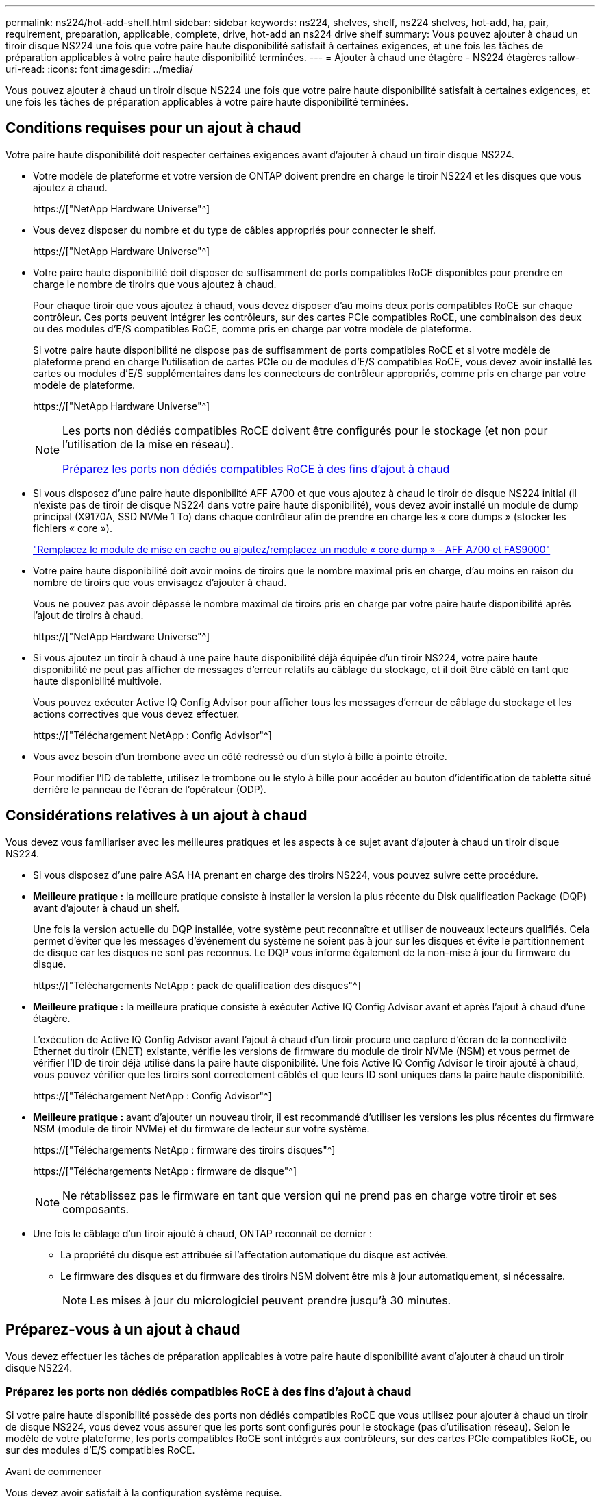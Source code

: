 ---
permalink: ns224/hot-add-shelf.html 
sidebar: sidebar 
keywords: ns224, shelves, shelf, ns224 shelves, hot-add, ha, pair, requirement, preparation, applicable, complete, drive, hot-add an ns224 drive shelf 
summary: Vous pouvez ajouter à chaud un tiroir disque NS224 une fois que votre paire haute disponibilité satisfait à certaines exigences, et une fois les tâches de préparation applicables à votre paire haute disponibilité terminées. 
---
= Ajouter à chaud une étagère - NS224 étagères
:allow-uri-read: 
:icons: font
:imagesdir: ../media/


[role="lead"]
Vous pouvez ajouter à chaud un tiroir disque NS224 une fois que votre paire haute disponibilité satisfait à certaines exigences, et une fois les tâches de préparation applicables à votre paire haute disponibilité terminées.



== Conditions requises pour un ajout à chaud

Votre paire haute disponibilité doit respecter certaines exigences avant d'ajouter à chaud un tiroir disque NS224.

* Votre modèle de plateforme et votre version de ONTAP doivent prendre en charge le tiroir NS224 et les disques que vous ajoutez à chaud.
+
https://["NetApp Hardware Universe"^]

* Vous devez disposer du nombre et du type de câbles appropriés pour connecter le shelf.
+
https://["NetApp Hardware Universe"^]

* Votre paire haute disponibilité doit disposer de suffisamment de ports compatibles RoCE disponibles pour prendre en charge le nombre de tiroirs que vous ajoutez à chaud.
+
Pour chaque tiroir que vous ajoutez à chaud, vous devez disposer d'au moins deux ports compatibles RoCE sur chaque contrôleur. Ces ports peuvent intégrer les contrôleurs, sur des cartes PCIe compatibles RoCE, une combinaison des deux ou des modules d'E/S compatibles RoCE, comme pris en charge par votre modèle de plateforme.

+
Si votre paire haute disponibilité ne dispose pas de suffisamment de ports compatibles RoCE et si votre modèle de plateforme prend en charge l'utilisation de cartes PCIe ou de modules d'E/S compatibles RoCE, vous devez avoir installé les cartes ou modules d'E/S supplémentaires dans les connecteurs de contrôleur appropriés, comme pris en charge par votre modèle de plateforme.

+
https://["NetApp Hardware Universe"^]

+
[NOTE]
====
Les ports non dédiés compatibles RoCE doivent être configurés pour le stockage (et non pour l'utilisation de la mise en réseau).

<<Préparez les ports non dédiés compatibles RoCE à des fins d'ajout à chaud>>

====
* Si vous disposez d'une paire haute disponibilité AFF A700 et que vous ajoutez à chaud le tiroir de disque NS224 initial (il n'existe pas de tiroir de disque NS224 dans votre paire haute disponibilité), vous devez avoir installé un module de dump principal (X9170A, SSD NVMe 1 To) dans chaque contrôleur afin de prendre en charge les « core dumps » (stocker les fichiers « core »).
+
link:../fas9000/caching-module-and-core-dump-module-replace.html["Remplacez le module de mise en cache ou ajoutez/remplacez un module « core dump » - AFF A700 et FAS9000"^]

* Votre paire haute disponibilité doit avoir moins de tiroirs que le nombre maximal pris en charge, d'au moins en raison du nombre de tiroirs que vous envisagez d'ajouter à chaud.
+
Vous ne pouvez pas avoir dépassé le nombre maximal de tiroirs pris en charge par votre paire haute disponibilité après l'ajout de tiroirs à chaud.

+
https://["NetApp Hardware Universe"^]

* Si vous ajoutez un tiroir à chaud à une paire haute disponibilité déjà équipée d'un tiroir NS224, votre paire haute disponibilité ne peut pas afficher de messages d'erreur relatifs au câblage du stockage, et il doit être câblé en tant que haute disponibilité multivoie.
+
Vous pouvez exécuter Active IQ Config Advisor pour afficher tous les messages d'erreur de câblage du stockage et les actions correctives que vous devez effectuer.

+
https://["Téléchargement NetApp : Config Advisor"^]

* Vous avez besoin d'un trombone avec un côté redressé ou d'un stylo à bille à pointe étroite.
+
Pour modifier l'ID de tablette, utilisez le trombone ou le stylo à bille pour accéder au bouton d'identification de tablette situé derrière le panneau de l'écran de l'opérateur (ODP).





== Considérations relatives à un ajout à chaud

Vous devez vous familiariser avec les meilleures pratiques et les aspects à ce sujet avant d'ajouter à chaud un tiroir disque NS224.

* Si vous disposez d'une paire ASA HA prenant en charge des tiroirs NS224, vous pouvez suivre cette procédure.
* *Meilleure pratique :* la meilleure pratique consiste à installer la version la plus récente du Disk qualification Package (DQP) avant d'ajouter à chaud un shelf.
+
Une fois la version actuelle du DQP installée, votre système peut reconnaître et utiliser de nouveaux lecteurs qualifiés. Cela permet d'éviter que les messages d'événement du système ne soient pas à jour sur les disques et évite le partitionnement de disque car les disques ne sont pas reconnus. Le DQP vous informe également de la non-mise à jour du firmware du disque.

+
https://["Téléchargements NetApp : pack de qualification des disques"^]

* *Meilleure pratique :* la meilleure pratique consiste à exécuter Active IQ Config Advisor avant et après l'ajout à chaud d'une étagère.
+
L'exécution de Active IQ Config Advisor avant l'ajout à chaud d'un tiroir procure une capture d'écran de la connectivité Ethernet du tiroir (ENET) existante, vérifie les versions de firmware du module de tiroir NVMe (NSM) et vous permet de vérifier l'ID de tiroir déjà utilisé dans la paire haute disponibilité. Une fois Active IQ Config Advisor le tiroir ajouté à chaud, vous pouvez vérifier que les tiroirs sont correctement câblés et que leurs ID sont uniques dans la paire haute disponibilité.

+
https://["Téléchargement NetApp : Config Advisor"^]

* *Meilleure pratique :* avant d'ajouter un nouveau tiroir, il est recommandé d'utiliser les versions les plus récentes du firmware NSM (module de tiroir NVMe) et du firmware de lecteur sur votre système.
+
https://["Téléchargements NetApp : firmware des tiroirs disques"^]

+
https://["Téléchargements NetApp : firmware de disque"^]

+

NOTE: Ne rétablissez pas le firmware en tant que version qui ne prend pas en charge votre tiroir et ses composants.

* Une fois le câblage d'un tiroir ajouté à chaud, ONTAP reconnaît ce dernier :
+
** La propriété du disque est attribuée si l'affectation automatique du disque est activée.
** Le firmware des disques et du firmware des tiroirs NSM doivent être mis à jour automatiquement, si nécessaire.
+

NOTE: Les mises à jour du micrologiciel peuvent prendre jusqu'à 30 minutes.







== Préparez-vous à un ajout à chaud

Vous devez effectuer les tâches de préparation applicables à votre paire haute disponibilité avant d'ajouter à chaud un tiroir disque NS224.



=== Préparez les ports non dédiés compatibles RoCE à des fins d'ajout à chaud

Si votre paire haute disponibilité possède des ports non dédiés compatibles RoCE que vous utilisez pour ajouter à chaud un tiroir de disque NS224, vous devez vous assurer que les ports sont configurés pour le stockage (pas d'utilisation réseau). Selon le modèle de votre plateforme, les ports compatibles RoCE sont intégrés aux contrôleurs, sur des cartes PCIe compatibles RoCE, ou sur des modules d'E/S compatibles RoCE.

.Avant de commencer
Vous devez avoir satisfait à la configuration système requise.

<<Conditions requises pour un ajout à chaud>>

.Description de la tâche
* Pour certains modèles de plateforme, lorsqu'une carte PCIe compatible RoCE ou un module d'E/S est installé dans un slot pris en charge sur un contrôleur, les ports par défaut sont automatiquement utilisés pour le stockage (au lieu de la mise en réseau). Cependant, il est recommandé de suivre cette procédure pour vérifier que les ports compatibles RoCE sont configurés pour le stockage.
* Si vous déterminez que les ports non dédiés compatibles RoCE dans votre paire haute disponibilité ne sont pas configurés pour l'utilisation du stockage, il s'agit d'une procédure de configuration sans interruption.
+

NOTE: Si votre paire haute disponibilité exécute une version de ONTAP 9.6, vous devez redémarrer les contrôleurs, un à la fois.

+

NOTE: Si votre paire haute disponibilité exécute ONTAP 9.7 ou version ultérieure, vous n'avez pas besoin de redémarrer les contrôleurs, sauf si un ou les deux contrôleurs sont en mode de maintenance. Cette procédure suppose que ni le contrôleur n'est en mode de maintenance.



.Étapes
. Vérifier si les ports non dédiés de la paire haute disponibilité sont configurés pour l'utilisation du stockage : `storage port show`
+
Vous pouvez saisir la commande sur un ou deux modules de contrôleur.

+
Si votre paire haute disponibilité exécute ONTAP 9.8 ou une version ultérieure, les ports non dédiés s'affichent `storage` dans le `Mode` colonne.

+
Si votre paire haute disponibilité exécute ONTAP 9.7 ou 9.6, les ports non dédiés qui s'affichent `false` dans le `Is Dedicated?` s'affiche également `enabled` dans le `State` colonne.

. Si les ports non dédiés sont configurés pour le stockage, cette procédure est effectuée.
+
Sinon, vous devez configurer les ports en effectuant les étapes 3 à 6.

+
[NOTE]
====
Lorsque les ports non dédiés ne sont pas configurés pour l'utilisation du stockage, la sortie de la commande affiche les éléments suivants :

Si votre paire haute disponibilité exécute ONTAP 9.8 ou une version ultérieure, les ports non dédiés s'affichent `network` dans le `Mode` colonne.

Si votre paire haute disponibilité exécute ONTAP 9.7 ou 9.6, les ports non dédiés qui s'affichent `false` dans le `Is Dedicated?`` s'affiche également `disabled` dans le `State` colonne.

====
. Configurer les ports non dédiés pour l'utilisation du stockage sur l'un des modules de contrôleur :
+
Vous devez répéter la commande applicable pour chaque port que vous configurez.

+
[cols="1,3"]
|===
| Si votre paire haute disponibilité est en cours d'exécution... | Alors... 


 a| 
ONTAP 9.8 ou version ultérieure
 a| 
`storage port modify -node node name -port port name -mode storage`



 a| 
ONTAP 9.7 ou 9.6
 a| 
`storage port enable -node node name -port port name`

|===
. Si votre paire haute disponibilité exécute ONTAP 9.6, redémarrez le module de contrôleur afin que les modifications de port prennent effet : `system node reboot -node node name -reason reason for the reboot`
+
Dans le cas contraire, passez à l'étape suivante.

+

NOTE: Le redémarrage peut prendre jusqu'à 15 minutes.

. Répétez les étapes pour le second module de contrôleur :
+
[cols="1,3"]
|===
| Si votre paire haute disponibilité est en cours d'exécution... | Alors... 


 a| 
ONTAP 9.7 ou version ultérieure
 a| 
.. Répétez l'étape 3.
.. Passez à l'étape 6.




 a| 
ONTAP 9.6
 a| 
.. Répétez les étapes 3 et 4.
+

NOTE: Le premier contrôleur doit déjà avoir terminé son redémarrage.

.. Passez à l'étape 6.


|===
. Vérifier que les ports non dédiés des deux modules de contrôleur sont configurés pour le stockage : `storage port show`
+
Vous pouvez saisir la commande sur un ou deux modules de contrôleur.

+
Si votre paire haute disponibilité exécute ONTAP 9.8 ou une version ultérieure, les ports non dédiés s'affichent `storage` dans le `Mode` colonne.

+
Si votre paire haute disponibilité exécute ONTAP 9.7 ou 9.6, les ports non dédiés qui s'affichent `false` dans le `Is Dedicated?` s'affiche également `enabled` dans le `State` colonne.





=== Préparez une paire HA AFF A700, AFF A800, AFF C800, AFF A400 ou AFF C400 pour ajouter à chaud un second tiroir

Si vous disposez d'une paire haute disponibilité AFF A700, AFF A800, AFF C800, AFF A400 ou AFF C400 avec un tiroir de disque NS224 connecté à un ensemble de ports compatibles RoCE sur chaque contrôleur, vous devez recâbler le tiroir (Après avoir installé les cartes PCIe ou modules d'E/S compatibles RoCE supplémentaires) sur les deux ensembles de ports de chaque contrôleur, avant d'ajouter le second tiroir à chaud.

.Avant de commencer
* Vous devez avoir satisfait à la configuration système requise.
+
<<Conditions requises pour un ajout à chaud>>

* Vous devez avoir activé les ports sur les cartes PCIe compatibles RoCE ou les modules d'E/S que vous avez installés.
+
<<Préparez les ports non dédiés compatibles RoCE à des fins d'ajout à chaud>>



.Description de la tâche
* La désactivation des connexions des ports s'effectue sans interruption lorsque votre tiroir est doté d'une connectivité multivoie haute disponibilité.
+
Vous pouvez recâblage du premier tiroir dans les deux ensembles de ports de chaque contrôleur de sorte que, lorsque vous ajoutez le second tiroir à chaud, les deux tiroirs bénéficient d'une connectivité plus résiliente.

* Déplacez un câble à la fois afin de maintenir la connectivité au tiroir à tout moment au cours de cette procédure.


.Étapes
. Recâblage des connexions du tiroir existant entre les deux ensembles de ports de chaque contrôleur, selon le modèle de votre plateforme.
+

NOTE: Le déplacement d'un câble ne nécessite pas de temps d'attente entre le débranchement du câble d'un port et le branchement sur un autre port.

+
[cols="1,3"]
|===
| Si vous avez un... | Alors... 


 a| 
PAIRE HA AFF A700
 a| 

NOTE: Les sous-étapes supposent que le tiroir existant est câblé aux modules d'E/S compatibles RoCE dans le connecteur 3 de chaque contrôleur.

[NOTE]
====
Si nécessaire, vous pouvez faire référence aux schémas de câblage montrant un seul tiroir existant et le « tiroir » à tiroir « recâblage, dans une configuration à deux tiroirs ».

<<Connectez un tiroir à chaud pour une paire HA AFF A700>>

====
.. Sur le contrôleur A, déplacer le câble du connecteur 3, port b (e3b), vers le connecteur 7, port b (e7b).
.. Répétez le même déplacement de câble sur le contrôleur B.




 a| 
Paire HA AFF A800 ou AFF C800
 a| 

NOTE: Les sous-étapes supposent que le tiroir existant est câblé aux cartes PCIe compatibles RoCE dans le connecteur 5 de chaque contrôleur.

[NOTE]
====
Si nécessaire, vous pouvez faire référence aux schémas de câblage montrant un seul tiroir existant et le « tiroir » à tiroir « recâblage, dans une configuration à deux tiroirs ».

<<Reliez un tiroir à chaud à une paire HA AFF A800 ou AFF C800>>

====
.. Sur le contrôleur A, déplacer le câble du connecteur 5 port b (e5b) vers le connecteur 3 port b (e3b).
.. Répétez le même déplacement de câble sur le contrôleur B.




 a| 
PAIRE HA AFF A400
 a| 
[NOTE]
====
Si nécessaire, vous pouvez faire référence aux schémas de câblage montrant un seul tiroir existant et le « tiroir » à tiroir « recâblage, dans une configuration à deux tiroirs ».

<<Connectez un tiroir d'extension à chaud pour une paire haute disponibilité AFF A400>>

====
.. Sur le contrôleur A, déplacer le câble du port e0d vers le connecteur 5 Port b (e5b).
.. Répétez le même déplacement de câble sur le contrôleur B.




 a| 
Paire HA AFF C400
 a| 
[NOTE]
====
Si nécessaire, vous pouvez faire référence aux schémas de câblage montrant un seul tiroir existant et le « tiroir » à tiroir « recâblage, dans une configuration à deux tiroirs ».

<<Reliez un tiroir à chaud à une paire haute disponibilité AFF C400>>

====
.. Sur le contrôleur A, déplacez le câble de l'emplacement 4, port a (e4a), vers l'emplacement 5, port b (e5b).
.. Répétez le même déplacement de câble sur le contrôleur B.


|===
. Vérifier que le tiroir à tiroir à tiroir recâblé est correctement câblé.
+
Si des erreurs de câblage sont générées, suivez les actions correctives fournies.

+
https://["Téléchargement NetApp : Config Advisor"^]





=== Préparez-vous à attribuer manuellement la propriété du disque pour un ajout à chaud

Si vous attribuez manuellement la propriété du lecteur pour le tiroir de disque NS224 que vous ajoutez à chaud, vous devez désactiver l'affectation automatique du disque s'il est activé.

.Avant de commencer
Vous devez avoir satisfait à la configuration système requise.

<<Conditions requises pour un ajout à chaud>>

.Description de la tâche
Vous devez attribuer manuellement la propriété des disques si les disques du tiroir seront détenus par les deux modules de contrôleur dans la paire haute disponibilité.

.Étapes
. Vérifiez si l'affectation automatique des disques est activée : `storage disk option show`
+
Vous pouvez saisir la commande sur un ou deux modules de contrôleur.

+
Si l'affectation automatique de l'entraînement est activée, la sortie affiche `on` dans le `Auto Assign` colonne (pour chaque module de contrôleur).

. Si l'affectation automatique des disques est activée, désactivez-la : `storage disk option modify -node node_name -autoassign off`
+
Vous devez désactiver l'affectation automatique des disques sur les deux modules de contrôleur.





== Installez un tiroir disque pour un ajout à chaud

L'installation d'un nouveau tiroir de disque NS224 implique l'installation du tiroir dans un rack ou une armoire, le branchement des câbles d'alimentation (qui met automatiquement le tiroir sous tension), puis la configuration de l'ID de tiroir.

.Avant de commencer
* Vous devez avoir satisfait à la configuration système requise.
+
<<Conditions requises pour un ajout à chaud>>

* Vous devez avoir terminé les procédures de préparation applicables.
+
<<Préparez-vous à un ajout à chaud>>



.Étapes
. Installez le kit de montage sur rail fourni avec votre tiroir en utilisant la Flyer d'installation fourni avec le kit.
+

NOTE: Ne montez pas la tablette à bride.

. Installez et fixez le shelf sur les supports et le rack ou armoire en utilisant la brochure d'installation.
+

NOTE: Une tablette NS224 entièrement chargée peut peser jusqu'à 30.29 kg (66.78 lb) et doit être levée par deux personnes ou utiliser un relevage hydraulique. Évitez de retirer les composants des étagères (à l'avant ou à l'arrière du shelf) afin de réduire le poids des étagères car le poids des étagères ne sera pas équilibré.

. Connectez les cordons d'alimentation à l'étagère, fixez-les en place à l'aide du dispositif de retenue du cordon d'alimentation s'il s'agit d'une alimentation CA ou des deux vis à serrage manuel s'il s'agit d'une alimentation CC, puis connectez les cordons d'alimentation à différentes sources d'alimentation pour plus de résilience.
+
Une étagère se met sous tension lorsqu'elle est connectée à une source d'alimentation ; elle n'a pas de commutateurs d'alimentation. Lorsqu'elle fonctionne correctement, la LED bicolore d'un bloc d'alimentation s'allume en vert.

. Définissez l'ID du tiroir sur un nombre unique dans la paire HA :
+
Des instructions plus détaillées sont disponibles :

+
link:change-shelf-id.html["Modifiez l'ID de tiroir NS224"^]

+
.. Déposer le capuchon d'extrémité gauche et localiser le petit trou à droite des LED.
.. Insérez l'extrémité d'un trombone ou d'un outil similaire dans le petit trou pour atteindre le bouton d'identification de la tablette.
.. Appuyez sur le bouton et maintenez-le enfoncé (jusqu'à 15 secondes) jusqu'à ce que le premier chiffre de l'écran numérique clignote, puis relâchez le bouton.
+

NOTE: Si l'ID prend plus de 15 secondes pour clignoter, appuyez de nouveau sur le bouton et maintenez-le enfoncé, en veillant à l'appuyer complètement.

.. Appuyez sur le bouton et relâchez-le pour faire avancer le chiffre jusqu'à ce que vous atteiez le chiffre souhaité de 0 à 9.
.. Répétez les sous-étapes 4c et 4d pour définir le second numéro de l'ID de tablette.
+
Le chiffre peut clignoter pendant trois secondes au lieu de 15 secondes.

.. Appuyez sur le bouton et maintenez-le enfoncé jusqu'à ce que le second chiffre ne clignote plus.
+
Au bout de cinq secondes environ, les deux chiffres commencent à clignoter et le voyant orange s'allume sur le ODP.

.. Mettez le tiroir hors tension puis sous tension afin de valider l'ID.
+
Vous devez débrancher les deux cordons d'alimentation du shelf, attendre 10 secondes, puis les rebrancher.

+
Lorsque l'alimentation est rétablie, les LED bicolores s'allument en vert.







== Reliez un tiroir de disque pour un ajout à chaud

Vous connectez chaque tiroir de disque NS224 à chaud, de sorte que chaque tiroir possède deux connexions à chaque module de contrôleur de la paire haute disponibilité. En fonction du nombre de tiroirs que vous ajoutez à chaud et de votre modèle de plateforme, vous utilisez les ports compatibles RoCE sur les contrôleurs, sur les cartes PCIe compatibles RoCE, une combinaison des deux ou sur des modules d'E/S compatibles RoCE.



=== Considérations relatives au câblage d'un ajout à chaud

Se familiariser avec l'orientation correcte du connecteur de câble et l'emplacement et l'étiquetage des ports sur les modules de tiroir de lecteur NS224 peuvent être utiles avant de raccorder votre étagère à chaud.

* Les câbles sont insérés avec la languette de retrait du connecteur orientée vers le haut.
+
Lorsqu'un câble est inséré correctement, il s'enclenche.

+
Une fois que vous avez connecté les deux extrémités du câble, les LED vertes du tiroir et du port du contrôleur LNK s'allument. Si le voyant LNK d'un port ne s'allume pas, réinstallez le câble.

+
image::../media/oie_cable_pull_tab_up.png[tirer la languette du câble de l'oie vers le haut]

* Vous pouvez utiliser l'illustration suivante pour vous aider à identifier physiquement les ports NSM des tiroirs, e0a et e0b :
+
image::../media/drw_ns224_back_ports.png[ports arrière drw ns224]





=== Reliez un tiroir à chaud pour une paire haute disponibilité AFF A900

Lorsque du stockage supplémentaire est nécessaire, vous pouvez ajouter à chaud trois tiroirs disques NS224 supplémentaires (quatre tiroirs au total) à une paire haute disponibilité AFF A900.

.Avant de commencer
* Vous devez avoir satisfait à la configuration système requise.
+
<<Conditions requises pour un ajout à chaud>>

* Vous devez avoir terminé les procédures de préparation applicables.
+
<<Préparez-vous à un ajout à chaud>>

* Vous devez avoir installé les tiroirs, mis-les sous tension et définir les identifiants de tiroirs.
+
<<Installez un tiroir disque pour un ajout à chaud>>



.Description de la tâche
* Cette procédure suppose que votre paire haute disponibilité dispose d'au moins un tiroir NS224 existant et que vous ajoutez à chaud trois tiroirs supplémentaires.
* Si votre paire haute disponibilité ne possède qu'un seul tiroir NS224, cette procédure suppose que le tiroir est câblé sur deux modules d'E/S 100 GbE compatibles RoCE sur chaque contrôleur.


.Étapes
. Si le tiroir NS224 que vous ajoutez à chaud sera le deuxième tiroir NS224 de la paire haute disponibilité, effectuez les opérations suivantes.
+
Dans le cas contraire, passez à l'étape suivante.

+
.. Reliez le port E0a du NSM A du tiroir du contrôleur à l'emplacement 10 port a (e10a).
.. Reliez le port e0b du tiroir NSM A au connecteur B du contrôleur B 2 ports b (e2b).
.. Reliez le port e0a du NSM B du contrôleur B au connecteur 10 port a (e10a) du contrôleur.
.. Reliez le port e0b du tiroir NSM B au connecteur A du contrôleur A, port b (e2b).


+
L'illustration suivante montre le câblage du second tiroir (et le premier tiroir).

+
image::../media/drw_ns224_a900_2shelves.png[drw ns224 a900 2 clayettes]

. Si le tiroir NS224 que vous ajoutez à chaud sera le troisième tiroir NS224 de la paire haute disponibilité, procédez comme suit.
+
Dans le cas contraire, passez à l'étape suivante.

+
.. Reliez le port E0a du NSM A du tiroir du contrôleur à l'emplacement 1 du port a (e1a).
.. Tiroir de câbles port NSM A e0b sur le connecteur B du contrôleur 11 port b (e11b).
.. Reliez le port e0a du NSM B du tiroir du contrôleur B au port a (e1a) du connecteur 1 du contrôleur.
.. Port e0b du tiroir de câbles NSM B vers le connecteur A du contrôleur 11 port b (e11b).
+
L'illustration suivante montre le câblage du troisième tiroir.

+
image::../media/drw_ns224_a900_3shelves.png[drw ns224 a900 3 étagères]



. Si le tiroir NS224 que vous ajoutez à chaud sera le quatrième tiroir NS224 de la paire haute disponibilité, procédez comme suit.
+
Dans le cas contraire, passez à l'étape suivante.

+
.. Reliez le port E0a du NSM A du tiroir du contrôleur à l'emplacement 11 port a (e11a).
.. Reliez le port e0b du tiroir NSM A au port 1 b du contrôleur B (e1b).
.. Reliez le port e0a du NSM B du tiroir du contrôleur B au connecteur 11 du port a (e11a).
.. Reliez le port e0b du tiroir NSM B au port b (e1b) du contrôleur A.
+
L'illustration suivante montre le câblage du quatrième tiroir.

+
image::../media/drw_ns224_a900_4shelves.png[drw ns224 a900 4clayettes]



. Vérifiez que le tiroir à chaud est correctement câblé.
+
Si des erreurs de câblage sont générées, suivez les actions correctives fournies.

+
https://["Téléchargement NetApp : Config Advisor"]

. Si vous avez désactivé l'affectation automatique de disque dans le cadre de votre préparation, vous devez attribuer manuellement la propriété des disques, puis réactiver l'affectation automatique de disque, si nécessaire.
+
Sinon, cette procédure est effectuée.

+
<<Terminez l'ajout à chaud>>





=== Reliez un tiroir à chaud à une paire haute disponibilité AFF A250, AFF C250 ou FAS500f

Lorsque du stockage supplémentaire est nécessaire, vous pouvez ajouter à chaud un tiroir disque NS224 à une paire haute disponibilité FAS500f ou AFF A250.

.Avant de commencer
* Vous devez avoir satisfait à la configuration système requise.
+
<<Conditions requises pour un ajout à chaud>>

* Vous devez avoir terminé les procédures de préparation applicables.
+
<<Préparez-vous à un ajout à chaud>>

* Vous devez avoir installé les tiroirs, mis-les sous tension et définir les identifiants de tiroirs.
+
<<Installez un tiroir disque pour un ajout à chaud>>



.Description de la tâche
Vu de l'arrière du châssis de la plateforme, le port de la carte compatible RoCE sur la gauche est le port « a » (e1a) et le port de droite est le port « b » (e1b).

.Étapes
. Connectez les câbles du tiroir :
+
.. Reliez le port E0a du NSM A du tiroir du contrôleur à l'emplacement 1 du port a (e1a).
.. Reliez le port e0b du tiroir NSM A au port 1 b du contrôleur B (e1b).
.. Reliez le port e0a du NSM B du tiroir du contrôleur B au port a (e1a) du connecteur 1 du contrôleur.
.. Reliez le port e0b du tiroir NSM B au port b (e1b) du contrôleur A. + l'illustration suivante montre le câblage du tiroir une fois l'opération terminée.
+
image::../media/drw_ns224_a250_c250_f500f_1shelf_IEOPS-963.svg[drw ns224 a250 c250 f500f 1 étagère IEOPS 963]



. Vérifiez que le tiroir à chaud est correctement câblé.
+
Si des erreurs de câblage sont générées, suivez les actions correctives fournies.

+
https://["Téléchargement NetApp : Config Advisor"^]

. Si vous avez désactivé l'affectation automatique de disque dans le cadre de votre préparation, vous devez attribuer manuellement la propriété des disques, puis réactiver l'affectation automatique de disque, si nécessaire.
+
Sinon, cette procédure est effectuée.

+
<<Terminez l'ajout à chaud>>





=== Connectez un tiroir à chaud pour une paire HA AFF A700

Le câblage d'un tiroir NS224 dans une paire haute disponibilité AFF A700 dépend du nombre de tiroirs que vous ajoutez à chaud et du nombre de ports compatibles RoCE (un ou deux) que vous utilisez sur les modules de contrôleur.

.Avant de commencer
* Vous devez avoir satisfait à la configuration système requise.
+
<<Conditions requises pour un ajout à chaud>>

* Vous devez avoir terminé les procédures de préparation applicables.
+
<<Préparez-vous à un ajout à chaud>>

* Vous devez avoir installé les tiroirs, mis-les sous tension et définir les identifiants de tiroirs.
+
<<Installez un tiroir disque pour un ajout à chaud>>



.Étapes
. Si vous ajoutez un tiroir à chaud avec un ensemble de ports compatibles RoCE (un module d'E/S compatible RoCE) sur chaque module de contrôleur. Il s'agit du seul tiroir NS224 de votre paire haute disponibilité, suivez les étapes ci-dessous.
+
Dans le cas contraire, passez à l'étape suivante.

+

NOTE: Cette étape suppose que vous avez installé le module d'E/S compatible RoCE dans l'emplacement 3 au lieu de l'emplacement 7 sur chaque module de contrôleur.

+
.. Reliez le port E0a du NSM A du tiroir au contrôleur A slot 3 port a.
.. Port e0b du tiroir de câbles NSM A vers le connecteur 3 du contrôleur B b.
.. Reliez le port e0a du NSM B de la tablette au connecteur 3 du contrôleur B
.. Port e0b du tiroir de câbles NSM B vers le connecteur 3 du contrôleur A, port b.
+
L'illustration suivante montre le câblage d'un tiroir ajouté à chaud avec un module d'E/S compatible RoCE dans chaque module de contrôleur :

+
image::../media/drw_ns224_a700_1shelf.png[drw ns224 a700 1 étagère]



. Si vous ajoutez un ou deux tiroirs à chaud avec deux ensembles de ports compatibles RoCE (deux modules d'E/S compatibles RoCE) dans chaque module de contrôleur, procédez aux sous-étapes applicables.
+
[cols="1,3"]
|===
| Tiroirs | Câblage 


 a| 
Etagère 1
 a| 

NOTE: Ces sous-étapes supposent que le câblage commence par le câblage du port de tiroir e0a du module d'E/S compatible RoCE dans le connecteur 3, au lieu du connecteur 7.

.. Reliez le port E0A du NSM A au contrôleur A slot 3 port a.
.. Reliez le port e0b NSM A au connecteur B du contrôleur 7, port b.
.. Reliez le port E0A du NSM B au connecteur 3 du contrôleur B
.. Reliez le port e0b du NSM B au connecteur 7 du contrôleur A b.
.. Si vous ajoutez à chaud une deuxième étagère, complétez les sous-étapes "shellf 2" ; sinon, passez à l'étape 3.




 a| 
Etagère 2
 a| 

NOTE: Ces sous-étapes supposent que vous commencez le câblage en câbler le port de tiroir e0a au module d'E/S compatible RoCE dans le slot 7, au lieu du slot 3 (qui correspond aux sous-étapes de câblage du tiroir 1).

.. Reliez le port E0A du NSM A au contrôleur A slot 7 port a.
.. Reliez le port e0b NSM A au connecteur B du contrôleur 3, port b.
.. Reliez le port E0A du NSM B au connecteur 7 du contrôleur B
.. Reliez le port e0b du NSM B au connecteur 3 du contrôleur A b.
.. Passez à l'étape 3.


|===
+
L'illustration suivante présente le câblage des premier et second tiroirs ajoutés à chaud :

+
image::../media/drw_ns224_a700_2shelves.png[drw ns224 a700 2 étagères]

. Vérifiez que le tiroir à chaud est correctement câblé.
+
Si des erreurs de câblage sont générées, suivez les actions correctives fournies.

+
https://["Téléchargement NetApp : Config Advisor"^]

. Si vous avez désactivé l'affectation automatique de disque dans le cadre de votre préparation, vous devez attribuer manuellement la propriété des disques, puis réactiver l'affectation automatique de disque, si nécessaire.
+
Sinon, cette procédure est effectuée.

+
<<Terminez l'ajout à chaud>>





=== Reliez un tiroir à chaud à une paire HA AFF A800 ou AFF C800

Le câblage d'un tiroir disque NS224 dans une paire HA AFF A800 ou AFF C800 dépend du nombre de tiroirs que vous ajoutez à chaud et du nombre de ports compatibles RoCE (un ou deux) que vous utilisez sur les modules de contrôleur.

.Avant de commencer
* Vous devez avoir satisfait à la configuration système requise.
+
<<Conditions requises pour un ajout à chaud>>

* Vous devez avoir terminé les procédures de préparation applicables.
+
<<Préparez-vous à un ajout à chaud>>

* Vous devez avoir installé les tiroirs, mis-les sous tension et définir les identifiants de tiroirs.
+
<<Installez un tiroir disque pour un ajout à chaud>>



.Étapes
. Si vous ajoutez un tiroir à chaud avec un ensemble de ports compatibles RoCE (une carte PCIe compatible RoCE) sur chaque module de contrôleur. Il s'agit du seul tiroir NS224 de votre paire haute disponibilité, effectuez les sous-étapes suivantes.
+
Dans le cas contraire, passez à l'étape suivante.

+

NOTE: Cette étape suppose que vous avez installé la carte PCIe compatible RoCE dans l'emplacement 5.

+
.. Reliez le port E0a À l'emplacement 5 du port a (e5a) du contrôleur A.
.. Connectez le port E0b du tiroir NSM A au connecteur 5 b (e5b) du contrôleur B.
.. Connectez le port e0a à la fente 5 a (e5a) du contrôleur B du tiroir NSM B.
.. Reliez le port B e0b du tiroir NSM au connecteur 5 b (e5b) du contrôleur A.
+
L'illustration suivante montre le câblage d'un tiroir ajouté à chaud avec une carte PCIe compatible RoCE sur chaque module de contrôleur :

+
image::../media/drw_ns224_a800_c800_1shelf_IEOPS-964.svg[drw ns224 a800 c800 1 étagère IEOPS 964]



. Si vous ajoutez un ou deux tiroirs à chaud avec deux jeux de ports compatibles RoCE (deux cartes PCIe compatibles RoCE) sur chaque module de contrôleur, effectuez les sous-étapes applicables.
+

NOTE: Cette étape suppose que vous avez installé les cartes PCIe compatibles RoCE dans l'emplacement 5 et l'emplacement 3.

+
[cols="1,3"]
|===
| Tiroirs | Câblage 


 a| 
Etagère 1
 a| 

NOTE: Dans ces sous-étapes, vous commencez le câblage en câbler le port du tiroir e0a vers la carte PCIe compatible RoCE dans le connecteur 5, au lieu du connecteur 3.

.. Reliez le port e0a du NSM A au port a (e5a) du contrôleur A, situé à 5.
.. Reliez le port NSM A e0b au connecteur 3 b (e3b) du contrôleur B.
.. Reliez le port e0a du NSM B au port a (e5a) du connecteur 5 du contrôleur B.
.. Reliez le port B NSM e0b au connecteur 3 b (e3b) du contrôleur A.
.. Si vous ajoutez à chaud une deuxième étagère, complétez les sous-étapes "shellf 2" ; sinon, passez à l'étape 3.




 a| 
Etagère 2
 a| 

NOTE: Ces sous-étapes supposent que vous commencez le câblage en câbler le port du tiroir e0a vers la carte PCIe compatible RoCE dans le connecteur 3, au lieu du connecteur 5 (qui correspond aux sous-étapes de câblage du tiroir 1).

.. Reliez le port e0a du NSM A au port a (e3a) du contrôleur A, emplacement 3.
.. Reliez le port NSM A e0b au connecteur 5 b (e5b) du contrôleur B.
.. Reliez le port e0a du NSM B au port a (e3a) du connecteur 3 du contrôleur B.
.. Reliez le port B NSM e0b au connecteur 5 b (e5b) du contrôleur A.
.. Passez à l'étape 3.


|===
+
L'illustration suivante montre le câblage de deux tiroirs à chaud :

+
image::../media/drw_ns224_a800_c800_2shelves_IEOPS-966.svg[drw ns224 a800 c800 2 tiroirs IEOPS 966]

. Vérifiez que le tiroir à chaud est correctement câblé.
+
Si des erreurs de câblage sont générées, suivez les actions correctives fournies.

+
https://["Téléchargement NetApp : Config Advisor"^]

. Si vous avez désactivé l'affectation automatique de disque dans le cadre de votre préparation, vous devez attribuer manuellement la propriété des disques, puis réactiver l'affectation automatique de disque, si nécessaire.
+
Sinon, cette procédure est effectuée.

+
<<Terminez l'ajout à chaud>>





=== Connectez un tiroir d'extension à chaud pour une paire haute disponibilité AFF A400

Le câblage d'un tiroir de disque NS224 dans une paire haute disponibilité AFF A400 dépend du nombre de tiroirs que vous ajoutez à chaud et du nombre de ports compatibles RoCE (un ou deux) que vous utilisez sur les modules de contrôleur.

.Avant de commencer
* Vous devez avoir satisfait à la configuration système requise.
+
<<Conditions requises pour un ajout à chaud>>

* Vous devez avoir terminé les procédures de préparation applicables.
+
<<Préparez-vous à un ajout à chaud>>

* Vous devez avoir installé les tiroirs, mis-les sous tension et définir les identifiants de tiroirs.
+
<<Installez un tiroir disque pour un ajout à chaud>>



.Étapes
. Si vous ajoutez un tiroir à chaud avec un ensemble de ports compatibles RoCE (ports intégrés compatibles RoCE) sur chaque module de contrôleur. Il s'agit du seul tiroir NS224 de votre paire haute disponibilité, effectuez les sous-étapes suivantes.
+
Dans le cas contraire, passez à l'étape suivante.

+
.. Reliez le port E0A du tiroir NSM A au port e0c du contrôleur.
.. Reliez le port e0b du tiroir NSM A au port e0d du contrôleur B.
.. Reliez le port e0a du tiroir NSM B au port e0c du contrôleur B.
.. Reliez le port e0b du tiroir NSM B au port e0d du contrôleur A.
+
L'illustration suivante montre le câblage d'un tiroir à chaud utilisant un ensemble de ports compatibles RoCE sur chaque module de contrôleur :

+
image::../media/drw_ns224_a400_1shelf.png[drw ns224 a400 1 étagère]



. Si vous ajoutez un ou deux tiroirs à chaud avec deux jeux de ports compatibles RoCE (ports intégrés et ports compatibles RoCE avec la carte PCIe) sur chaque module de contrôleur, procédez comme suit.
+
[cols="1,3"]
|===
| Tiroirs | Câblage 


 a| 
Etagère 1
 a| 
.. Reliez le port E0A du NSM A au port e0c du contrôleur.
.. Reliez le port NSM A e0b au connecteur 5 2 (e5b) du contrôleur B.
.. Reliez le port E0A du NSM B au port e0c du contrôleur B.
.. Reliez le port B NSM e0b au connecteur 5 2 (e5b) du contrôleur A.
.. Si vous ajoutez à chaud une deuxième étagère, complétez les sous-étapes "shellf 2" ; sinon, passez à l'étape 3.




 a| 
Etagère 2
 a| 
.. Reliez le port e0a du NSM A au port 1 (e5a) du connecteur 5 du contrôleur A.
.. Reliez le port e0b du NSM A au port e0d du contrôleur B.
.. Reliez le port e0a du NSM B au port 1 (e5a) du connecteur 5 du contrôleur B.
.. Reliez le port e0b du NSM B au port e0d du contrôleur A.
.. Passez à l'étape 3.


|===
+
L'illustration suivante montre le câblage de deux tiroirs à chaud :

+
image::../media/drw_ns224_a400_2shelves_IEOPS-983.svg[drw ns224 a400 2 tiroirs IEOPS 983]

. Vérifiez que le tiroir à chaud est correctement câblé.
+
Si des erreurs de câblage sont générées, suivez les actions correctives fournies.

+
https://["Téléchargement NetApp : Config Advisor"^]

. Si vous avez désactivé l'affectation automatique de disques dans le cadre de la préparation de cette procédure, vous devez attribuer manuellement la propriété du disque, puis réactiver l'affectation automatique de disques, si nécessaire.
+
Sinon, cette procédure est effectuée.

+
<<Terminez l'ajout à chaud>>





=== Reliez un tiroir à chaud à une paire haute disponibilité AFF C400

Le câblage d'un tiroir NS224 dans une paire HA AFF C400 dépend du nombre de tiroirs que vous ajoutez à chaud et du nombre de ports compatibles RoCE (un ou deux) que vous utilisez sur les modules de contrôleur.

.Avant de commencer
* Vous devez avoir satisfait à la configuration système requise.
+
<<Conditions requises pour un ajout à chaud>>

* Vous devez avoir terminé les procédures de préparation applicables.
+
<<Préparez-vous à un ajout à chaud>>

* Vous devez avoir installé les tiroirs, mis-les sous tension et définir les identifiants de tiroirs.
+
<<Installez un tiroir disque pour un ajout à chaud>>



.Étapes
. Si vous ajoutez un tiroir à chaud en utilisant un ensemble de ports compatibles RoCE sur chaque module de contrôleur et qu'il s'agit du seul tiroir NS224 de votre paire haute disponibilité, procédez comme suit.
+
Dans le cas contraire, passez à l'étape suivante.

+
.. Connectez le port E0a À l'emplacement 4 du contrôleur A (e4a) du tiroir NSM A.
.. Connectez le port E0b du tiroir NSM A au port 2 (e4b) du connecteur 4 du contrôleur B.
.. Connectez le port B e0a à la fente 4 du contrôleur B 1 (e4a) du tiroir de câblage NSM.
.. Connectez le port B e0b du tiroir NSM au port 2 (e4b) du contrôleur A 4.
+
L'illustration suivante montre le câblage d'un tiroir à chaud utilisant un ensemble de ports compatibles RoCE sur chaque module de contrôleur :

+
image::../media/drw_ns224_c400_1shelf_IEOPS-985.svg[drw ns224 c400 1 étagère IEOPS 985]



. Si vous ajoutez un ou deux tiroirs à chaud en utilisant deux ensembles de ports compatibles RoCE sur chaque module de contrôleur, procédez comme suit.
+
[cols="1,3"]
|===
| Tiroirs | Câblage 


 a| 
Etagère 1
 a| 
.. Reliez le port e0a du NSM A au port 1 (e4a) du connecteur 4 du contrôleur A.
.. Reliez le port NSM A e0b au connecteur 5 2 (e5b) du contrôleur B.
.. Reliez le port e0a du NSM B au port 1 (e4a) du port 4 du contrôleur B.
.. Reliez le port B NSM e0b au connecteur 5 2 (e5b) du contrôleur A.
.. Si vous ajoutez à chaud une deuxième étagère, complétez les sous-étapes "shellf 2" ; sinon, passez à l'étape 3.




 a| 
Etagère 2
 a| 
.. Reliez le port e0a du NSM A au port 1 (e5a) du connecteur 5 du contrôleur A.
.. Reliez le port Nsm A e0b au port 2 (e4b) du connecteur 4 du contrôleur B.
.. Reliez le port e0a du NSM B au port 1 (e5a) du connecteur 5 du contrôleur B.
.. Reliez le port B NSM e0b au connecteur 4 2 (e4b) du contrôleur A.
.. Passez à l'étape 3.


|===
+
L'illustration suivante montre le câblage de deux tiroirs à chaud :

+
image::../media/drw_ns224_c400_2shelves_IEOPS-984.svg[drw ns224 c400 2 étagères IEOPS 984]

. Vérifiez que le tiroir à chaud est correctement câblé.
+
Si des erreurs de câblage sont générées, suivez les actions correctives fournies.

+
https://["Téléchargement NetApp : Config Advisor"^]

. Si vous avez désactivé l'affectation automatique de disques dans le cadre de la préparation de cette procédure, vous devez attribuer manuellement la propriété du disque, puis réactiver l'affectation automatique de disques, si nécessaire.
+
Sinon, cette procédure est effectuée.

+
<<Terminez l'ajout à chaud>>





=== Connectez un tiroir à chaud pour une paire haute disponibilité AFF A320

Lorsqu'un stockage supplémentaire est nécessaire, vous connectez un second tiroir disque NS224 à une paire haute disponibilité existante.

.Avant de commencer
* Vous devez avoir satisfait à la configuration système requise.
+
<<Conditions requises pour un ajout à chaud>>

* Vous devez avoir terminé les procédures de préparation applicables.
+
<<Préparez-vous à un ajout à chaud>>

* Vous devez avoir installé les tiroirs, mis-les sous tension et définir les identifiants de tiroirs.
+
<<Installez un tiroir disque pour un ajout à chaud>>



.Description de la tâche
Cette procédure suppose que votre paire HA AFF A320 dispose d'un tiroir NS224 et que vous ajoutez à chaud un second tiroir.

.Étapes
. Reliez le tiroir aux modules de contrôleur.
+
.. Reliez le port E0A du NSM A au port e0e du contrôleur.
.. Câble port A NSM e0b sur le port B du contrôleur e0b.
.. Reliez le port E0A du NSM B au port e0e du contrôleur B.
.. Reliez le port B du NSM e0b au port De contrôleur A e0b. + l'illustration suivante montre le câblage du tiroir à chaud (tiroir 2) :
+
image::../media/drw_ns224_a320_2shelves_direct_attached.png[drw ns224 a320 2 étagères directement connectées]



. Vérifiez que le tiroir à chaud est correctement câblé.
+
Si des erreurs de câblage sont générées, suivez les actions correctives fournies.

+
https://["Téléchargement NetApp : Config Advisor"^]

. Si vous avez désactivé l'affectation automatique de disques dans le cadre de la préparation de cette procédure, vous devez attribuer manuellement la propriété du disque, puis réactiver l'affectation automatique de disques, si nécessaire.
+
Sinon, cette procédure est effectuée.

+
<<Terminez l'ajout à chaud>>





== Terminez l'ajout à chaud

Si vous avez désactivé l'affectation automatique de disque dans le cadre de la préparation du tiroir disque NS224 à chaud, vous devez attribuer manuellement la propriété des disques, puis réactiver l'affectation automatique de disque, si nécessaire.

.Avant de commencer
Vous devez avoir déjà câblé votre tiroir selon les instructions de la paire haute disponibilité.

<<Reliez un tiroir de disque pour un ajout à chaud>>

.Étapes
. Afficher tous les disques non propriétaires : `storage disk show -container-type unassigned`
+
Vous pouvez saisir la commande sur un ou deux modules de contrôleur.

. Affectez chaque disque : `storage disk assign -disk disk_name -owner owner_name`
+
Vous pouvez saisir la commande sur un ou deux modules de contrôleur.

+
Vous pouvez utiliser le caractère générique pour attribuer plusieurs lecteurs à la fois.

. Réactivez l'affectation automatique des disques si nécessaire : `storage disk option modify -node node_name -autoassign on`
+
Vous devez réactiver l'affectation automatique des disques sur les deux modules de contrôleur.


